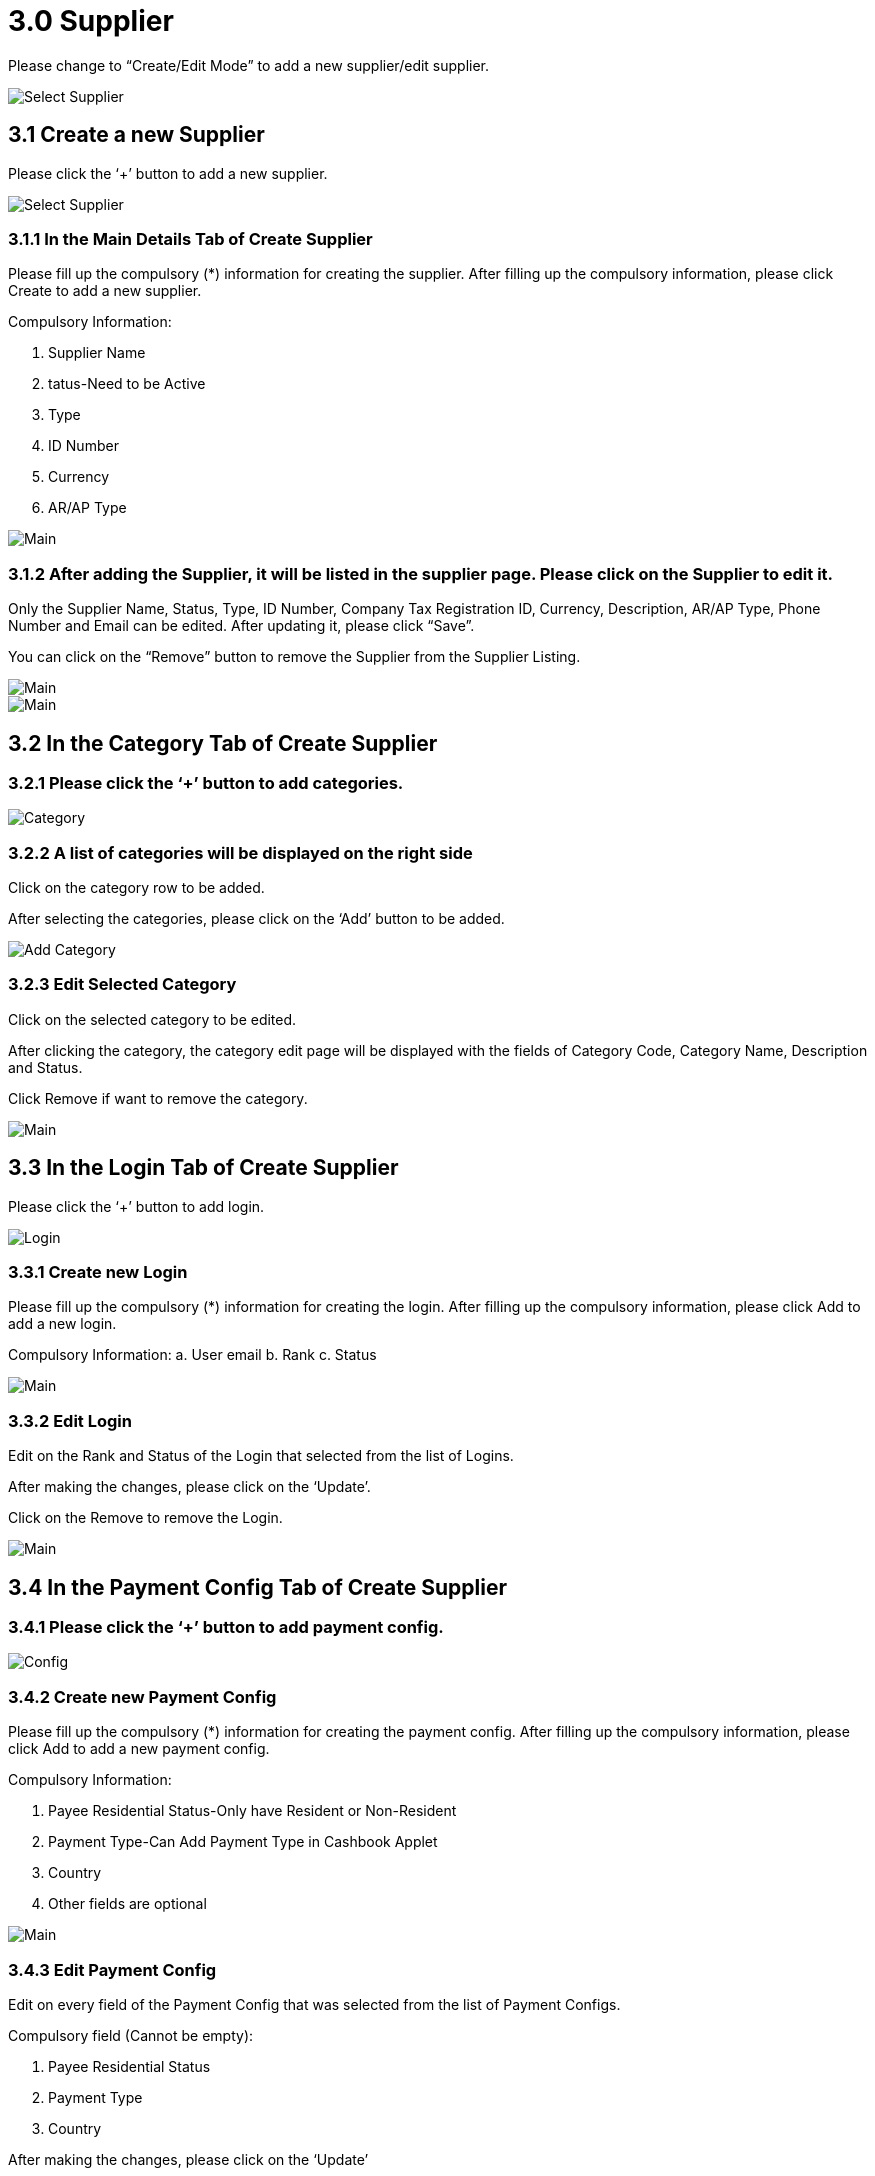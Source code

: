 [#h3_internal-sales-return-applet_supplier]
= 3.0 Supplier

Please change to “Create/Edit Mode” to add a new supplier/edit supplier.

image::SelectSupplier-1.png[Select Supplier, align = "center"]

== 3.1 Create a new Supplier

Please click the ‘+’ button to add a new supplier.

image::SelectSupplier-2.png[Select Supplier, align = "center"]

=== 3.1.1 In the Main Details Tab of Create Supplier

Please fill up the compulsory (*) information for creating the supplier. After filling up the compulsory information, please click Create to add a new supplier. 

Compulsory Information:

a. Supplier Name
b. tatus-Need to be Active
c. Type
d. ID Number
e. Currency
f. AR/AP Type

image::SelectSupplier-CreateSupplier-Main.png[Main, align = "center"]

=== 3.1.2 After adding the Supplier, it will be listed in the supplier page. Please click on the Supplier to edit it.

Only the Supplier Name, Status, Type, ID Number, Company Tax Registration ID, Currency, Description, AR/AP Type, Phone Number and Email can be edited. After updating it, please click “Save”.

You can click on the “Remove” button to remove the Supplier from the Supplier Listing.

image::SelectSupplier-SupplierEdit-Main-1.png[Main, align = "center"]

image::SelectSupplier-SupplierEdit-Main-2.png[Main, align = "center"]

== 3.2 In the Category Tab of Create Supplier

=== 3.2.1 Please click the ‘+’ button to add categories.

image::SelectSupplier-SupplierEdit-Category.png[Category, align = "center"]

=== 3.2.2 A list of categories will be displayed on the right side

Click on the category row to be added.

After selecting the categories, please click on the ‘Add’ button to be added.

image::SelectSupplier-SupplierEdit-Category-CategoryAdd.png[Add Category, align = "center"]

=== 3.2.3 Edit Selected Category

Click on the selected category to be edited.

After clicking the category, the category edit page will be displayed with the fields of Category Code, Category Name, Description and Status.

Click Remove if want to remove the category.

image::SelectSupplier-SupplierEdit-Category-CategoryEdit-Main.png[Main, align = "center"]

== 3.3 In the Login Tab of Create Supplier

Please click the ‘+’ button to add login.

image::SelectSupplier-SupplierEdit-Login.png[Login, align = "center"]

=== 3.3.1 Create new Login

Please fill up the compulsory (*) information for creating the login. After filling up the compulsory information, please click Add to add a new login. 

Compulsory Information: 
a. User email
b. Rank
c. Status

image::SelectSupplier-SupplierEdit-Login-LoginCreate-Main.png[Main, align = "center"]

=== 3.3.2 Edit Login

Edit on the Rank and Status of the Login that selected from the list of Logins.

After making the changes, please click on the ‘Update’.

Click on the Remove to remove the Login.

image::SelectSupplier-SupplierEdit-Login-LoginEdit-Main.png[Main, align = "center"]

== 3.4 In the Payment Config Tab of Create Supplier

=== 3.4.1 Please click the ‘+’ button to add payment config.

image::SelectSupplier-SupplierEdit-PaymentConfig.png[Config, align = "center"]

=== 3.4.2 Create new Payment Config

Please fill up the compulsory (*) information for creating the payment config. After filling up the compulsory information, please click Add to add a new payment config. 

Compulsory Information: 

a. Payee Residential Status-Only have Resident or Non-Resident
b. Payment Type-Can Add Payment Type in Cashbook Applet
c. Country
d. Other fields are optional

image::SelectSupplier-SupplierEdit-PaymentConfig-PaymentConfigCreate-Main.png[Main, align = "center"]

=== 3.4.3 Edit Payment Config

Edit on every field of the Payment Config that was selected from the list of Payment Configs.

Compulsory field (Cannot be empty): 

a. Payee Residential Status
b. Payment Type
c. Country

After making the changes, please click on the ‘Update’

Click on the Remove button to remove the payment config.

image::SelectSupplier-SupplierEdit-PaymentConfig-PaymentConfigEdit-Main.png[Main, align = "center"]

== 3.5 In the Tax Tab of Create Supplier

Please click the ‘+’ button to add tax.

image::SelectSupplier-SupplierEdit-Tax.png[Tax, align = "center"]

=== 3.6.1 Create new Tax

Please fill up all the information for creating the tax. After filling up all the information, please click Add to add a new tax. 

Compulsory Information: 

a. Country
b. Tax Type-Show based on the Country selected
c. Tax Code-Show based on the Tax Type selected
d. Tax Rate-Auto show based on the Tax Code selected
e. Tax Option-Have Include Tax and Exclude Tax Options

image::SelectSupplier-SupplierEdit-Tax-TaxCreate-Main.png[Main, align = "center"]

=== 3.6.2 Edit Tax

We can edit any field of the Tax that was selected from the list of Taxes.

The fields are: Country, Tax Type, Tax Code, Tax Rate (%) and Tax Option.

Click on the Remove button to remove the tax.

image::SelectSupplier-SupplierEdit-Tax-TaxEdit-Main.png[Main, align = "center"]

== 3.7 In the Address Tab of Create Supplier

Please click the ‘+’ button to add Address.

image::SelectSupplier-SupplierEdit-Address.png[Address, align = "center"]

=== 3.7.1 Create new Address

Please fill up the compulsory(*) information for creating the Address. After filling up the compulsory(*) information, please click Add to add a new Address.

Compulsory Information: 
a. Address Name
b. Address Type
c. Address Line 1
d. Country
e. State
f. City
g. Postcode
h. Other Fields are optional

Tick on ‘Set as default’ for future default use.

image::SelectSupplier-SupplierEdit-Address-AddressCreate-Main-1.png[Main, align = "center"]

image::SelectSupplier-SupplierEdit-Address-AddressCreate-Main-2.png[Main, align = "center"]

=== 3.7.2 Edit Address

Edit on every field of the Address that was selected from the list of Address.

After making the changes, please click on the ‘Update’.

Click on the Remove button to remove the Address.

Can click on “Set as default” for default address.

image::SelectSupplier-SupplierEdit-Address-AddressEdit-Main-1.png[Main, align = "center"]

image::SelectSupplier-SupplierEdit-Address-AddressEdit-Main-2.png[Main, align = "center"]

== 3.8 In the Contact Tab of Create Supplier

Please click the ‘+’ button to add Contact.

image::SelectSupplier-SupplierEdit-Contact.png[Contact, align = "center"]

=== 3.8.1 Create new Contact

Please fill up the compulsory(*) information for creating the Contact. After filling up the compulsory(*) information, please click Add to add a new Contact. 

Compulsory Information: 

a. Contact Name
b. Contact ID
c. Designation/Position
d. Mobile No
e. Other Fields are optional

image::SelectSupplier-SupplierEdit-Contact-ContactCreate-Main.png[Main, align = "center"]

=== 3.8.2 Edit Contact

Edit on every field of the Contact that was selected from the list of Contacts.

After making the changes, please click on the ‘Update’

Click on the Remove button to remove the Contact.

image::SelectSupplier-SupplierEdit-Contact-ContactEdit-Main.png[Main, align = "center"]

== 3.9 In the Branch Tab of Create Supplier

Please click the ‘+’ button to add Branch.

image::SelectSupplier-SupplierEdit-Branch.png[Branch, align = "center"]

=== 3.9.1 Add new Branch

Please fill up the compulsory(*) information for adding the Branch. After filling up the compulsory(*) information, please click Add to add a new Branch. 

Compulsory Information: 
a. Branch Name
b. Branch Code
c. Other Fields are optional

image::SelectSupplier-SupplierEdit-Branch-BranchCreate-Main.png[Main, align = "center"]

=== 3.9.2 Edit Branch

We can edit the field of the Branch that was selected from the list of Branches.

The fields are: Branch Name, Branch Code, Description, Fax No, Phone Number, Email and Status.

After making the changes, please click on the ‘Update’.

Click on the Remove button to remove the Branch.

image::SelectSupplier-SupplierEdit-Branch-BranchEdit-Main.png[Main, align = "center"]

== 3.10 In the Company Linking Tab of Create Supplier

Please click the ‘+’ button to add Company Linking.

image::SelectSupplier-SupplierEdit-CompanyLinking.png[Company Linking, align = "center"]

=== 3.10.1 Add Company

Please tick the company row for adding the Branch. After selecting the companies, please click Add to add the Companies. 

image::SelectSupplier-SupplierEdit-CompanyLinking-SelectCompany-Main.png[Main, align = "center"]

=== 3.10.2 Edit Company Details

Edit on every field of the Company that was selected from the list of Companies.

The Fields are: Code, Name, Registration and AR/AP Type.

After making the changes, please click on the ‘Update’.

Click on the Remove button to remove the Company.

image::SelectSupplier-SupplierEdit-CompanyLinking-CompanyDetails-Main.png[Main, align = "center"]

== 3.11 In the Item Pricing Tab of Create Supplier

=== 3.11.1 List of Item Pricing

Show Item Code, Item Name, Supplier Item Code, Supplier Item Name.

image::SelectSupplier-SupplierEdit-ItemPricing.png[Item Pricing, align = "center"]

=== 3.11.2 Update List of Item Pricing

The Fields of Item Pricing are: Item Code, Item Name, Entity Item Code, Entity Item Name, Currency, Purchase Price and Sales Price.

We can edit “Purchase Price” “Sales Price”.

After making changes click “Update”.

image::SelectSupplier-SupplierEdit-ItemPricing-Update.png[Update, align = "center"]

== 3.12 In the Remark Tab of Create Supplier

Fill in the Remark which is optional.

image::SelectSupplier-SupplierEdit-Remark.png[Remark, align = "center"]





